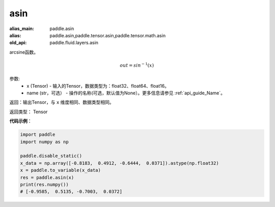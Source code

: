 .. _cn_api_fluid_layers_asin:

asin
-------------------------------

.. py:function:: paddle.fluid.layers.asin(x, name=None)

:alias_main: paddle.asin
:alias: paddle.asin,paddle.tensor.asin,paddle.tensor.math.asin
:old_api: paddle.fluid.layers.asin



arcsine函数。

.. math::
    out = sin^{-1}(x)

参数:
    - x (Tensor) - 输入的Tensor，数据类型为：float32、float64、float16。
    - name (str，可选） - 操作的名称(可选，默认值为None）。更多信息请参见 :ref:`api_guide_Name`。

返回：输出Tensor，与 ``x`` 维度相同、数据类型相同。

返回类型： Tensor

**代码示例**：

.. code-block:: python

        import paddle
        import numpy as np

        paddle.disable_static()
        x_data = np.array([-0.8183,  0.4912, -0.6444,  0.0371]).astype(np.float32)
        x = paddle.to_variable(x_data)
        res = paddle.asin(x)
        print(res.numpy())
        # [-0.9585,  0.5135, -0.7003,  0.0372]
